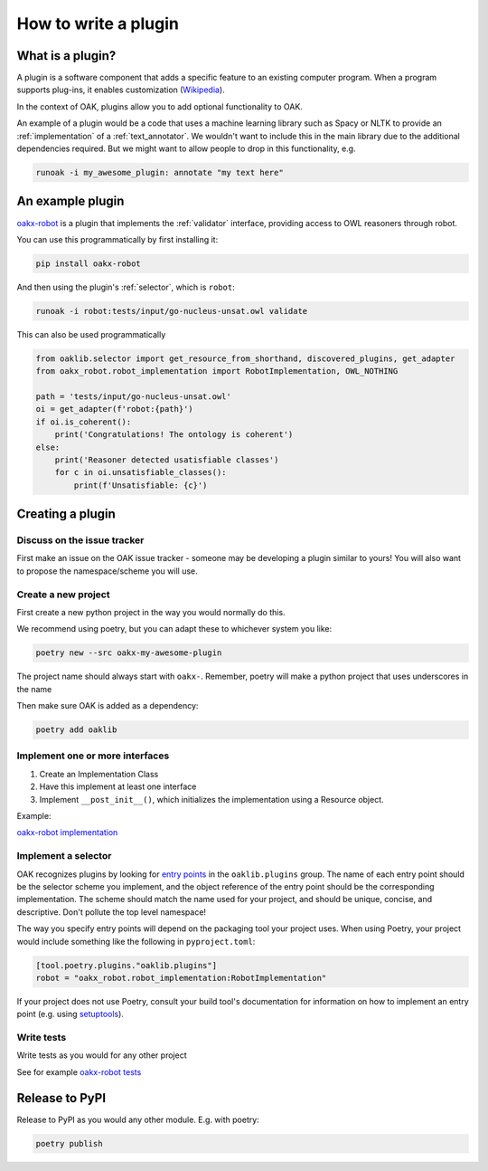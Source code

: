 .. _plugin_howto

How to write a plugin
=====================

What is a plugin?
-----------------

A plugin is a software component that adds a specific feature to an existing computer program.
When a program supports plug-ins, it enables customization (`Wikipedia <https://en.wikipedia.org/wiki/Plug-in_(computing)>`_).

In the context of OAK, plugins allow you to add optional functionality to OAK.

An example of a plugin would be a code that uses a machine learning library such as Spacy or NLTK to provide an :ref:`implementation`
of a :ref:`text_annotator`. We wouldn't want to include this in the main library due to the additional dependencies required.
But we might want to allow people to drop in this functionality, e.g.

.. code-block::

    runoak -i my_awesome_plugin: annotate "my text here"

An example plugin
-----------------

`oakx-robot <https://github.com/INCATools/oakx-robot>`_ is a plugin that implements the :ref:`validator` interface, providing
access to OWL reasoners through robot.

You can use this programmatically by first installing it:

.. code-block::

    pip install oakx-robot

And then using the plugin's :ref:`selector`, which is ``robot``:

.. code-block::

    runoak -i robot:tests/input/go-nucleus-unsat.owl validate

This can also be used programmatically

.. code-block:: python

    from oaklib.selector import get_resource_from_shorthand, discovered_plugins, get_adapter
    from oakx_robot.robot_implementation import RobotImplementation, OWL_NOTHING

    path = 'tests/input/go-nucleus-unsat.owl'
    oi = get_adapter(f'robot:{path}')
    if oi.is_coherent():
        print('Congratulations! The ontology is coherent')
    else:
        print('Reasoner detected usatisfiable classes')
        for c in oi.unsatisfiable_classes():
            print(f'Unsatisfiable: {c}')

Creating a plugin
-----------------

Discuss on the issue tracker
^^^^^^^^^^^^^^^^^^^^

First make an issue on the OAK issue tracker - someone may be developing a plugin similar to yours!
You will also want to propose the namespace/scheme you will use.

Create a new project
^^^^^^^^^^^^^^^^^^^^

First create a new python project in the way you would normally do this.

We recommend using poetry, but you can adapt these to whichever system you like:

.. code-block::

    poetry new --src oakx-my-awesome-plugin

The project name should always start with ``oakx-``. Remember, poetry will make a python project that
uses underscores in the name

Then make sure OAK is added as a dependency:

.. code-block::

   poetry add oaklib

Implement one or more interfaces
^^^^^^^^^^^^^^^^^^^

1. Create an Implementation Class
2. Have this implement at least one interface
3. Implement ``__post_init__()``, which initializes the implementation using a Resource object.

Example:

`oakx-robot implementation <https://github.com/INCATools/oakx-robot/blob/main/src/oakx_robot/robot_implementation.py>`_

Implement a selector
^^^^^^^^^^^^^^^^^^^

OAK recognizes plugins by looking for `entry points <https://packaging.python.org/en/latest/specifications/entry-points/>`_ 
in the ``oaklib.plugins`` group. The name of each entry point should be the selector scheme you implement, and the object 
reference of the entry point should be the corresponding implementation. The scheme should match the name used for your 
project, and should be unique, concise, and descriptive. Don't pollute the top level namespace!

The way you specify entry points will depend on the packaging tool your project uses. When using Poetry, your project
would include something like the following in ``pyproject.toml``:

.. code-block:: toml

    [tool.poetry.plugins."oaklib.plugins"]
    robot = "oakx_robot.robot_implementation:RobotImplementation"

If your project does not use Poetry, consult your build tool's documentation for information on how to implement an entry
point (e.g. using `setuptools <https://setuptools.pypa.io/en/latest/userguide/entry_point.html#entry-points-for-plugins>`_).

Write tests
^^^^^^^^^^^^

Write tests as you would for any other project

See for example `oakx-robot tests <https://github.com/INCATools/oakx-robot/tree/main/tests>`_

Release to PyPI
---------------

Release to PyPI as you would any other module. E.g. with poetry:

.. code-block::

    poetry publish